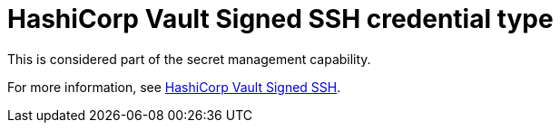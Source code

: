 :_mod-docs-content-type: REFERENCE

[id="ref-controller-credential-hashiCorp-vault"]

= HashiCorp Vault Signed SSH credential type

This is considered part of the secret management capability. 

For more information, see link:{URLControllerAdminGuide}/controller-credentials#ref-controller-credential-hasiCorp-secret[HashiCorp Vault Signed SSH].